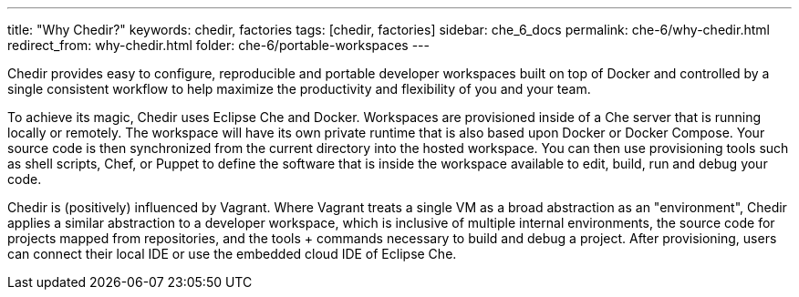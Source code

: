 ---
title: "Why Chedir?"
keywords: chedir, factories
tags: [chedir, factories]
sidebar: che_6_docs
permalink: che-6/why-chedir.html
redirect_from: why-chedir.html
folder: che-6/portable-workspaces
---


Chedir provides easy to configure, reproducible and portable developer workspaces built on top of Docker and controlled by a single consistent workflow to help maximize the productivity and flexibility of you and your team.

To achieve its magic, Chedir uses Eclipse Che and Docker. Workspaces are provisioned inside of a Che server that is running locally or remotely. The workspace will have its own private runtime that is also based upon Docker or Docker Compose. Your source code is then synchronized from the current directory into the hosted workspace. You can then use provisioning tools such as shell scripts, Chef, or Puppet to define the software that is inside the workspace available to edit, build, run and debug your code.

Chedir is (positively) influenced by Vagrant. Where Vagrant treats a single VM as a broad abstraction as an "environment", Chedir applies a similar abstraction to a developer workspace, which is inclusive of multiple internal environments, the source code for projects mapped from repositories, and the tools + commands necessary to build and debug a project. After provisioning, users can connect their local IDE or use the embedded cloud IDE of Eclipse Che.
